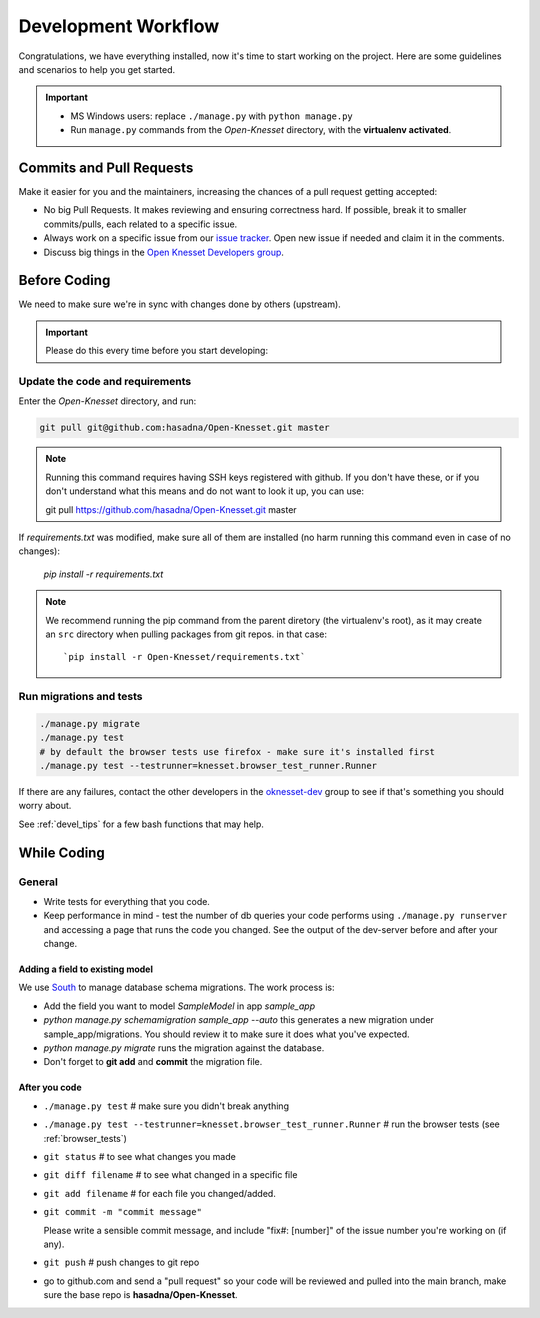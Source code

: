 .. _devel_workflow:

=========================
Development Workflow
=========================

Congratulations, we have everything installed, now it's time to start working on
the project. Here are some guidelines and scenarios to help you get started.

.. important::

    - MS Windows users: replace ``./manage.py`` with ``python manage.py``
    - Run ``manage.py`` commands from the `Open-Knesset` directory, with the
      **virtualenv activated**.


Commits and Pull Requests
========================================

Make it easier for you and the maintainers, increasing the chances of a pull
request getting accepted:

- No big Pull Requests. It makes reviewing and ensuring correctness hard. If
  possible, break it to smaller commits/pulls, each related to a specific issue.
- Always work on a specific issue from our `issue tracker`_. Open new issue if
  needed and claim it in the comments.
- Discuss big things in the `Open Knesset Developers group`_.

.. _issue tracker: https://github.com/hasadna/Open-Knesset/issues?state=open
.. _Open Knesset Developers group: https://groups.google.com/forum/#!forum/oknesset-dev

Before Coding
==========================

We need to make sure we're in sync with changes done by others (upstream).

.. important::

    Please do this every time before you start developing:

Update the code and requirements
--------------------------------------

Enter the `Open-Knesset` directory, and run:

.. code-block:: sh

    git pull git@github.com:hasadna/Open-Knesset.git master

.. note::

    Running this command requires having SSH keys registered with github. If you don't have these, or
    if you don't understand what this means and do not want to look it up, you can use:

    git pull https://github.com/hasadna/Open-Knesset.git master

If `requirements.txt` was modified, make sure all of them are installed (no harm
running this command even in case of no changes):

    `pip install -r requirements.txt`

.. note::

    We recommend running the pip command from the parent diretory (the
    virtualenv's root), as it may create an ``src`` directory when pulling
    packages from git repos. in that case::


        `pip install -r Open-Knesset/requirements.txt`



Run migrations and tests
--------------------------------

.. code-block:: sh

    ./manage.py migrate
    ./manage.py test
    # by default the browser tests use firefox - make sure it's installed first
    ./manage.py test --testrunner=knesset.browser_test_runner.Runner

If there are any failures, contact the other developers in the `oknesset-dev`_
group to see if that's something you should worry about.

.. _oknesset-dev: https://groups.google.com/forum/#!forum/oknesset-dev


See :ref:`devel_tips` for a few bash functions that may help.

While Coding
==============

General
---------

- Write tests for everything that you code.
- Keep performance in mind - test the number of db queries your code performs
  using ``./manage.py runserver`` and accessing a page that runs the code you
  changed. See the output of the dev-server before and after your change.


Adding a field to existing model
~~~~~~~~~~~~~~~~~~~~~~~~~~~~~~~~~~~

We use South_ to manage database schema migrations. The work process is:

- Add the field you want to model `SampleModel` in app `sample_app`
- `python manage.py schemamigration sample_app --auto` this generates a new migration
  under sample_app/migrations. You should review it to make sure it does what
  you've expected.
- `python manage.py migrate` runs the migration against the database.
- Don't forget to **git add** and **commit** the migration file.

.. _South: http://south.aeracode.org/

After you code
~~~~~~~~~~~~~~~~

- ``./manage.py test`` # make sure you didn't break anything
- ``./manage.py test --testrunner=knesset.browser_test_runner.Runner`` # run the browser tests (see :ref:`browser_tests`)
- ``git status`` # to see what changes you made
- ``git diff filename`` # to see what changed in a specific file
- ``git add filename`` # for each file you changed/added.
- ``git commit -m "commit message"`` 
  
  Please write a sensible commit message, and include "fix#: [number]" of the issue number you're working on (if any).
- ``git push`` # push changes to git repo
- go to github.com and send a "pull request" so your code will be reviewed and
  pulled into the main branch, make sure the base repo is
  **hasadna/Open-Knesset**.
